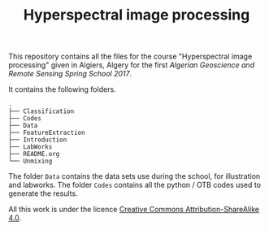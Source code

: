 #+TITLE: Hyperspectral image processing
#+AUTHORS: M. Fauvel

This repository contains  all the files for  the course "Hyperspectral
image  processing" given  in Algiers,  Algery for  the first  /Algerian
Geoscience and Remote Sensing Spring School 2017/.

It contains the following folders.

#+BEGIN_SRC sh :exports results :results output
tree -L 1
#+END_SRC

#+RESULTS:
#+begin_example
.
├── Classification
├── Codes
├── Data
├── FeatureExtraction
├── Introduction
├── LabWorks
├── README.org
└── Unmixing
#+end_example



The folder  =Data= contains  the data  sets use  during the  school, for
illustration and labworks. The folder  =Codes= contains all the python /
OTB codes used to generate the results.

All this work is under the licence [[https://creativecommons.org/licenses/by-sa/4.0/][Creative Commons Attribution-ShareAlike 4.0]].
